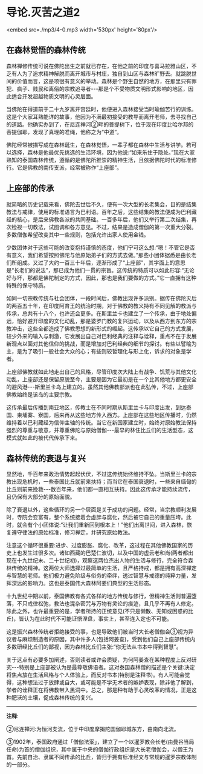 * 导论.灭苦之道2

<embed src=./mp3/4-0.mp3 width='530px' height='80px'/>

** 在森林觉悟的森林传统

森林禅修传统可说在佛陀出生之前就已存在，在他之前的印度与喜马拉雅山区，不乏有人为了追求精神解脱而离开城市与村庄，独自到山区与森林旷野去。就跳脱世间的价值而言，这是项很有意义的举动。森林是个野生自然的地方，在那里只有罪犯、疯子、贱民和离俗的宗教追寻者-﻿-﻿-那是个不受物质文明形式影响的地区，因此适合开发超越物质文明的心灵层面。

当佛陀在得道前于二十九岁离开宫廷时，他便进入森林接受当时瑜伽苦行的训练。这是个大家耳熟能详的故事，他因为不满最初接受的教导而离开老师，去寻找自己的道路。他确实办到了，在尼连禅河②畔的菩提树下，位于现在印度比哈尔邦的菩提伽耶，发现了真理的准绳，他称之为“中道”。

佛陀经常被描写成在森林诞生，在森林觉悟，一辈子都在森林中生活与讲学。若可以选择，森林是他最优先挑选的生活环境，因为他说:“如来乐住于隐处。”现在大家熟知的泰国森林传统，遵循的是佛陀所推崇的精神生活，且依据佛陀时代的标准修行。它是佛教的南传支派，经常被称作“上座部”。

[[./img/4-2.jpeg]]

** 上座部的传承

就简略的历史记载来看，佛陀去世后不久，便有一次大型的长老集会，目的是结集教法与戒律，使用的标准语言为巴利语。百年之后，这些结集的教法便成为巴利藏经的核心，是后来佛教各派的共同基础。一百多年后，他们又举行第二次结集，再次检视一切教法，试图调和各方意见。不过，结果是造成僧伽的第一次重大分裂。多数僧伽希望改变其中一些规则，包括允许出家人使用金钱。 

少数团体对于这些可能的改变抱持谨慎的态度，他们宁可这么想:“嗯！不管它是否有意义，我们希望按照佛陀与他原始弟子们的方式去做。”那些小团体据悉是由长老们所组成。又过了大约一百三十年后，逐渐形成了“上座部”，其字面上的意思是“长老们的说法”，那已成为他们一贯的宗旨。这传统的特质可以如此形容:“无论好与坏，那都是佛陀制定的方式，因此，那也是我们要做的方式。”它一直拥有这种特殊的保守特质。  

如同一切宗教传统与社会团体，一段时间后，佛教出现许多派别。据传在佛陀灭后的两百五十年，在印度阿育王的统治时期，对于佛教的教义持有不同见解的教派与传承，总共有十八个，也许还会更多。在斯里兰卡也建立了一个传承，由于地处偏远，恰好避开印度的文化动乱，那是婆罗门教的复兴运动，以及从西方到东方的宗教冲击，这些全都造成了佛教思想的新形式的崛起。这传承以它自己的方式发展，较少外来的输入与刺激，它发展出自己对巴利经典的注释与诠释，重点不在于发展新观点以面对其他信仰的挑战，而是增加对巴利经典的细节的探讨。有些以譬喻为主，是为了吸引一般社会大众的心；有些则较哲理化与形上化，诉求的对象是学者。 

上座部佛教就如此地走出自己的风格，尽管印度次大陆上有战争、饥荒与其他文化动乱，上座部还是保留原貌至今，主要是因为它最初是在一个比其他地方都更安全的避风港-﻿-﻿-斯里兰卡岛上建立的。虽然其他佛教部派也在此弘传，不过，上座部佛教始终是该岛的主要宗教。  

这传承最后传播到南亚地区，传教士在不同时期从斯里兰卡与印度出发，到达泰国、柬埔寨、寮国，后来再从这些地方传入西方。上座部在这些地区传播时，仍然维持着以巴利藏经为信仰主轴的传统。当它在新国家建立时，始终对原始教法保持强烈的尊重与敬意，并尊重佛陀与原始僧伽-﻿-﻿-最早的林住比丘们的生活型态，这模式就如此的被代代传承下来。 

[[./img/4-3.jpeg]]

** 森林传统的衰退与复兴

显然地，千百年来政治情势起起伏伏，不过这传统始终维持不坠。当斯里兰卡的宗教出现危机时，一些泰国比丘就前来扶持；而当它在泰国衰退时，一些来自缅甸的比丘则前来挽救-﻿-﻿-数百年来，他们都一直相互扶持。因此这传承才能持续流传，且仍保有大部分的原始面貌。  

除了衰退以外，这些循环的另一个层面是关于成功的问题。经常，当宗教顺利发展时，寺院会变富有，整个系统接着会虚胖与腐化，然后被它自己的重量压垮。此时，就会有个小团体说:“让我们重新回到根本上！”他们出离世间，进入森林，恢复遵守律法的原始标准，修习禅定，并研究原始教法。  

注意这个循环很重要:进步、过度膨胀、腐化、改革，这过程在其他佛教国家的历史上也发生过很多次。诸如西藏的巴楚仁波切，以及中国的虚云老和尚(两者都出现在十九世纪末、二十世纪初)，观察这两位杰出人物的生活与修行，完全符合森林传统的精神。这两位大师选择过最简单的生活，且严格持戒，都是拥有高深禅定与智慧的老师。他们极力避免阶级与俗务的牵绊，透过智慧与戒德的纯粹力量，发挥深远的影响力。这也是泰国伟大森林阿姜们典型的生活形态。

十九世纪中期以前，泰国佛教有各式各样的地方传统与修行，但精神生活则普遍堕落，不只戒律松弛，教法也混杂密咒与万物有灵论的痕迹，且几乎不再有人修定。除此之外，也许最重要的是，学者所持的正统意见(不只是懒散、无知或困惑的比丘)，皆认为在此时代不可能证悟涅盘，事实上，甚至连入定也不可能。 

这是振兴森林传统者拒绝接受的事，也是导致他们被当时大长老僧伽会③视为异议者与麻烦制造者的原因，其中许多人(包括阿姜查)，受到他们自己上座部传统内多数研经比丘们的鄙视，因为森林比丘们主张:“你无法从书本中得到智慧”。 

关于这点有必要多加阐述，否则读者或许会质疑，为何阿姜查在某种程度上反对研究-﻿-﻿-特别是上座部被认为是最尊敬佛语者。这对泰国森林僧的描述是个关键:决定将焦点放在生活风格与个人体验上，而反对书本(特别是注释书)。有人可能会觉得，这种想法过于放肆或自大，或可能是不学无术者的嫉妒表现，除非他了解到，学者的诠释正在将佛教带入黑洞中。总之，那是种有助于心灵改革的情况，正是这种肥沃的土壤，促成森林传统的复兴。

-----
*注释*:

②尼连禅河:为恒河支流，位于中印度摩揭陀国伽耶城东方，由南向北流。

③1902年，泰国政府通过「僧伽法案」，建立了一个以暹罗教会长老(由曼谷当局任命)为首的僧伽组织，其中属于中央的僧伽行政组织是大长老僧伽会，以僧王为首。先前自治、隶属不同传承的比丘，皆归于拥有标准经文与常规的暹罗宗教体制的一部分。

